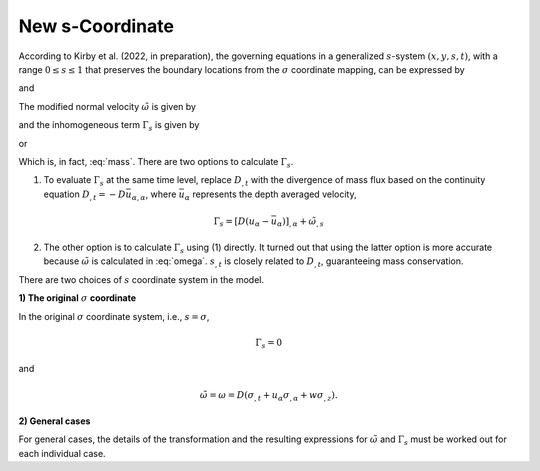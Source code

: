 New s-Coordinate 
======================================================

According to Kirby et al. (2022, in preparation), the governing equations in a generalized :math:`s`-system :math:`(x,y,s,t)`, with a range :math:`0 \leq s \leq 1` that preserves the boundary locations from the :math:`\sigma` coordinate mapping, can be expressed by

.. math::
   :label: mass

   D_{,t} + ( D u_\alpha )_{,\alpha} + \tilde{\omega}_{,s}  =  \Gamma_s 

and

.. math::
   :label: momx
 
   (D u_\alpha)_{,t} + (D u_\alpha u_\beta + \frac{1}{2} gD^2 \delta_{\alpha\beta} )_{,\beta} + (u_\alpha \tilde{\omega})_{,s} =  S_{q\alpha} + S_{h\alpha} + u_\alpha \Gamma_s

.. math::
   :label: momz

   (Dw)_{,t} + (D u_\beta w)_{,\beta} + (w\tilde{\omega})_{,s}  =  S_{qz} + w \Gamma_s

The modified normal velocity :math:`\tilde{\omega}` is given by

.. math::
   :label: omega

    \tilde{\omega} = D ( s_{,t} + u_\alpha s_{,\alpha} + w s_{,z} )

and the inhomogeneous term :math:`\Gamma_s` is given by

.. math::
   :label: gamma_s

   \Gamma_s = D_{,t} + u_\alpha D_{,\alpha} + D [ (s_{,t})_{,s} + u_\alpha (s_{,\alpha})_{,s} + w (s_{,z})_{,s} ]

or 

.. math::
   :label: gamma_s1

   \Gamma_s = & D_{,t} + u_\alpha D_{,\alpha} + \tilde{\omega}_{,s} - D (u_{\alpha,s} s_{,\alpha} + w_{,s} s_{,z}) \\
       =& D_{,t} + (u_\alpha D)_{,\alpha} + \tilde{\omega}_{,s}

Which is, in fact, :eq:`mass`. There are two options to calculate :math:`\Gamma_s`. 

(1) To evaluate :math:`\Gamma_s` at the same time level, replace :math:`D_{,t}` with the divergence of mass flux based on the continuity equation :math:`D_{,t} = - D \bar{u}_{\alpha,\alpha}`, where :math:`\bar{u}_\alpha` represents the depth averaged velocity,

.. math::
   \Gamma_s = [D(u_\alpha - \bar{u}_\alpha)]_{,\alpha} + \tilde{\omega}_{,s} 

(2) The other option is to calculate :math:`\Gamma_s` using (1) directly. It turned out that using the latter option is more accurate because :math:`\tilde{\omega}` is calculated in :eq:`omega`. :math:`s_{,t}` is closely related to :math:`D_{,t}`, guaranteeing mass conservation. 

There are two choices of :math:`s` coordinate system in the model.

**1) The original** :math:`\sigma` **coordinate**

In the original :math:`\sigma` coordinate system, i.e., :math:`s = \sigma`, 

.. math::

   \Gamma_s = 0

and

.. math::

   \tilde{\omega} = \omega = D (\sigma_{,t} + u_\alpha \sigma_{,\alpha} + w \sigma_{,z}).

**2) General cases**

For general cases, the details of the transformation and the resulting expressions for :math:`\tilde{\omega}` and :math:`\Gamma_s` must be worked out for each individual case. 

